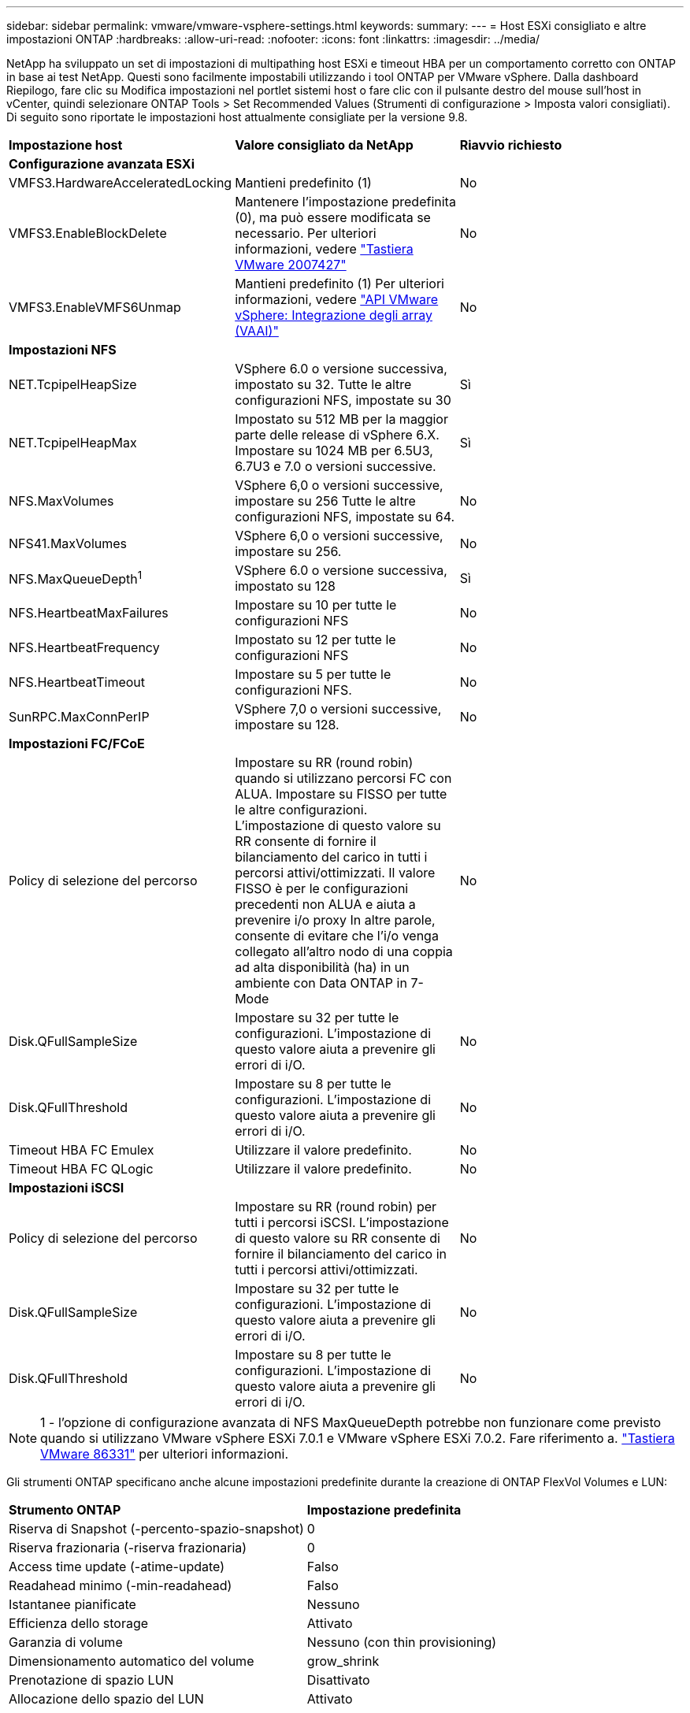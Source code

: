 ---
sidebar: sidebar 
permalink: vmware/vmware-vsphere-settings.html 
keywords:  
summary:  
---
= Host ESXi consigliato e altre impostazioni ONTAP
:hardbreaks:
:allow-uri-read: 
:nofooter: 
:icons: font
:linkattrs: 
:imagesdir: ../media/


[role="lead"]
NetApp ha sviluppato un set di impostazioni di multipathing host ESXi e timeout HBA per un comportamento corretto con ONTAP in base ai test NetApp. Questi sono facilmente impostabili utilizzando i tool ONTAP per VMware vSphere. Dalla dashboard Riepilogo, fare clic su Modifica impostazioni nel portlet sistemi host o fare clic con il pulsante destro del mouse sull'host in vCenter, quindi selezionare ONTAP Tools > Set Recommended Values (Strumenti di configurazione > Imposta valori consigliati). Di seguito sono riportate le impostazioni host attualmente consigliate per la versione 9.8.

|===


| *Impostazione host* | *Valore consigliato da NetApp* | *Riavvio richiesto* 


3+| *Configurazione avanzata ESXi* 


| VMFS3.HardwareAcceleratedLocking | Mantieni predefinito (1) | No 


| VMFS3.EnableBlockDelete | Mantenere l'impostazione predefinita (0), ma può essere modificata se necessario.
Per ulteriori informazioni, vedere link:https://kb.vmware.com/selfservice/microsites/search.do?language=en_US&cmd=displayKC&externalId=2007427["Tastiera VMware 2007427"] | No 


| VMFS3.EnableVMFS6Unmap | Mantieni predefinito (1)
Per ulteriori informazioni, vedere link:https://core.vmware.com/resource/vmware-vsphere-apis-array-integration-vaai#sec9426-sub4["API VMware vSphere: Integrazione degli array (VAAI)"] | No 


3+| *Impostazioni NFS* 


| NET.TcpipelHeapSize | VSphere 6.0 o versione successiva, impostato su 32.
Tutte le altre configurazioni NFS, impostate su 30 | Sì 


| NET.TcpipelHeapMax | Impostato su 512 MB per la maggior parte delle release di vSphere 6.X.
Impostare su 1024 MB per 6.5U3, 6.7U3 e 7.0 o versioni successive. | Sì 


| NFS.MaxVolumes | VSphere 6,0 o versioni successive, impostare su 256
Tutte le altre configurazioni NFS, impostate su 64. | No 


| NFS41.MaxVolumes | VSphere 6,0 o versioni successive, impostare su 256. | No 


| NFS.MaxQueueDepth^1^ | VSphere 6.0 o versione successiva, impostato su 128 | Sì 


| NFS.HeartbeatMaxFailures | Impostare su 10 per tutte le configurazioni NFS | No 


| NFS.HeartbeatFrequency | Impostato su 12 per tutte le configurazioni NFS | No 


| NFS.HeartbeatTimeout | Impostare su 5 per tutte le configurazioni NFS. | No 


| SunRPC.MaxConnPerIP | VSphere 7,0 o versioni successive, impostare su 128. | No 


3+| *Impostazioni FC/FCoE* 


| Policy di selezione del percorso | Impostare su RR (round robin) quando si utilizzano percorsi FC con ALUA. Impostare su FISSO per tutte le altre configurazioni.
L'impostazione di questo valore su RR consente di fornire il bilanciamento del carico in tutti i percorsi attivi/ottimizzati.
Il valore FISSO è per le configurazioni precedenti non ALUA e aiuta a prevenire i/o proxy In altre parole, consente di evitare che l'i/o venga collegato all'altro nodo di una coppia ad alta disponibilità (ha) in un ambiente con Data ONTAP in 7-Mode | No 


| Disk.QFullSampleSize | Impostare su 32 per tutte le configurazioni.
L'impostazione di questo valore aiuta a prevenire gli errori di i/O. | No 


| Disk.QFullThreshold | Impostare su 8 per tutte le configurazioni.
L'impostazione di questo valore aiuta a prevenire gli errori di i/O. | No 


| Timeout HBA FC Emulex | Utilizzare il valore predefinito. | No 


| Timeout HBA FC QLogic | Utilizzare il valore predefinito. | No 


3+| *Impostazioni iSCSI* 


| Policy di selezione del percorso | Impostare su RR (round robin) per tutti i percorsi iSCSI.
L'impostazione di questo valore su RR consente di fornire il bilanciamento del carico in tutti i percorsi attivi/ottimizzati. | No 


| Disk.QFullSampleSize | Impostare su 32 per tutte le configurazioni.
L'impostazione di questo valore aiuta a prevenire gli errori di i/O. | No 


| Disk.QFullThreshold | Impostare su 8 per tutte le configurazioni.
L'impostazione di questo valore aiuta a prevenire gli errori di i/O. | No 
|===

NOTE: 1 - l'opzione di configurazione avanzata di NFS MaxQueueDepth potrebbe non funzionare come previsto quando si utilizzano VMware vSphere ESXi 7.0.1 e VMware vSphere ESXi 7.0.2. Fare riferimento a. link:https://kb.vmware.com/s/article/86331?lang=en_US["Tastiera VMware 86331"] per ulteriori informazioni.

Gli strumenti ONTAP specificano anche alcune impostazioni predefinite durante la creazione di ONTAP FlexVol Volumes e LUN:

|===


| *Strumento ONTAP* | *Impostazione predefinita* 


| Riserva di Snapshot (-percento-spazio-snapshot) | 0 


| Riserva frazionaria (-riserva frazionaria) | 0 


| Access time update (-atime-update) | Falso 


| Readahead minimo (-min-readahead) | Falso 


| Istantanee pianificate | Nessuno 


| Efficienza dello storage | Attivato 


| Garanzia di volume | Nessuno (con thin provisioning) 


| Dimensionamento automatico del volume | grow_shrink 


| Prenotazione di spazio LUN | Disattivato 


| Allocazione dello spazio del LUN | Attivato 
|===


== Impostazioni multipath per performance superiori

Sebbene non sia attualmente configurato dagli strumenti ONTAP disponibili, NetApp suggerisce le seguenti opzioni di configurazione:

* In ambienti dalle performance elevate o quando si testano le performance con un singolo datastore LUN, si consiglia di modificare l'impostazione del bilanciamento del carico del criterio di selezione del percorso (PSP) round-robin (VMW_PSP_RR) dall'impostazione IOPS predefinita di 1000 a un valore di 1. Consulta la Knowledge base di VMware https://kb.vmware.com/s/article/2069356["2069356"^] per ulteriori informazioni.
* In vSphere 6.7 Update 1, VMware ha introdotto un nuovo meccanismo di bilanciamento del carico di latenza per la PSP Round Robin. La nuova opzione prende in considerazione la larghezza di banda i/o e la latenza del percorso quando si seleziona il percorso ottimale per i/O. Potrebbe essere utile utilizzarlo in ambienti con connettività di percorso non equivalente, ad esempio nei casi in cui vi sono più salti di rete su un percorso rispetto a un altro, o quando si utilizza un sistema NetApp All SAN Array. Vedere https://docs.vmware.com/en/VMware-vSphere/7.0/com.vmware.vsphere.storage.doc/GUID-B7AD0CA0-CBE2-4DB4-A22C-AD323226A257.html?hWord=N4IghgNiBcIA4Gc4AIJgC4FMB2BjAniAL5A["Plug-in e policy per la selezione del percorso"^] per ulteriori informazioni.




== Documentazione aggiuntiva

Per FCP e iSCSI con vSphere 7, è possibile trovare ulteriori dettagli all'indirizzo https://docs.netapp.com/us-en/ontap-sanhost/hu_vsphere_7.html["Utilizzo di VMware vSphere 7.x con ONTAP"^]
Per FCP e iSCSI con vSphere 8, è possibile trovare ulteriori dettagli all'indirizzo https://docs.netapp.com/us-en/ontap-sanhost/hu_vsphere_8.html["Utilizzo di VMware vSphere 8.x con ONTAP"^]
Per NVMe-of con vSphere 7, è possibile trovare ulteriori dettagli all'indirizzo https://docs.netapp.com/us-en/ontap-sanhost/nvme_esxi_7.html["Per NVMe-of, ulteriori dettagli sono disponibili nella pagina NVMe-of host Configuration per ESXi 7.x con ONTAP"^]
Per NVMe-of con vSphere 8, è possibile trovare ulteriori dettagli all'indirizzo https://docs.netapp.com/us-en/ontap-sanhost/nvme_esxi_8.html["Per NVMe-of, ulteriori dettagli sono disponibili nella pagina NVMe-of host Configuration per ESXi 8.x con ONTAP"^]

